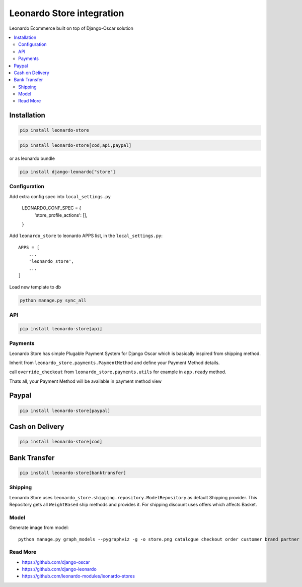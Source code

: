 
==========================
Leonardo Store integration
==========================

Leonardo Ecommerce built on top of Django-Oscar solution

.. contents::
    :local:

Installation
------------

.. code-block:: bash

    pip install leonardo-store

.. code-block:: bash

    pip install leonardo-store[cod,api,paypal]

or as leonardo bundle

.. code-block:: bash

    pip install django-leonardo["store"]

Configuration
=============

Add extra config spec into ``local_settings.py``

    LEONARDO_CONF_SPEC = {
        'store_profile_actions': [],
    }


Add ``leonardo_store`` to leonardo APPS list, in the ``local_settings.py``::

    APPS = [
        ...
        'leonardo_store',
        ...
    ]

Load new template to db

.. code-block:: bash

    python manage.py sync_all

API
===

.. code-block:: bash

    pip install leonardo-store[api]


Payments
========

Leonardo Store has simple Plugable Payment System for Django Oscar which is basically inspired from shipping method.

Inherit from ``leonardo_store.payments.PaymentMethod`` and define your Payment Method details.

call ``override_checkout`` from ``leonardo_store.payments.utils`` for example in ``app.ready`` method.

Thats all, your Payment Method will be available in payment method view

Paypal
------

.. code-block:: bash

    pip install leonardo-store[paypal]

Cash on Delivery
----------------

.. code-block:: bash

    pip install leonardo-store[cod]


Bank Transfer
-------------

.. code-block:: bash

    pip install leonardo-store[banktransfer]


Shipping
========

Leonardo Store uses ``leonardo_store.shipping.repository.ModelRepository`` as default Shipping provider. This Repository gets all ``WeightBased`` ship methods and provides it. For shipping discount uses offers which affects Basket.

Model
=====

Generate image from model::

    python manage.py graph_models --pygraphviz -g -o store.png catalogue checkout order customer brand partner address analytics basket offer payment promotions shipping voucher wishlists


Read More
=========

* https://github.com/django-oscar
* https://github.com/django-leonardo
* https://github.com/leonardo-modules/leonardo-stores
